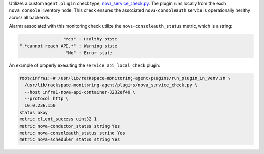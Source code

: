Utilizes a custom ``agent.plugin`` check type, `nova_service_check.py
<https://github.com/rcbops/rpc-maas/blob/master/playbooks/files/rax-maas/plugins/nova_service_check.py>`_.
The plugin runs locally from the each ``nova_console`` inventory node.
This check ensures the associated ``nova-consoleauth`` service is
operationally healthy across all backends.

Alarms associated with this monitoring check utilize the
``nova-consoleauth_status`` metric, which is a string:

.. code-block:: console

                     "Yes" : Healthy state
    ".*cannot reach API.*" : Warning state
                      "No" : Error state

An example of properly executing the ``service_api_local_check`` plugin:

.. code-block:: console

    root@infra1:~# /usr/lib/rackspace-monitoring-agent/plugins/run_plugin_in_venv.sh \
      /usr/lib/rackspace-monitoring-agent/plugins/nova_service_check.py \
      --host infra1-nova-api-container-3232ef40 \
      --protocol http \
      10.0.236.150
    status okay
    metric client_success uint32 1
    metric nova-conductor_status string Yes
    metric nova-consoleauth_status string Yes
    metric nova-scheduler_status string Yes
